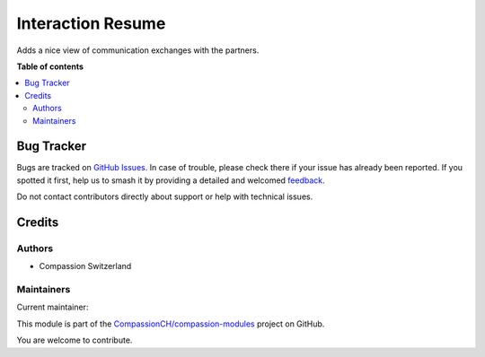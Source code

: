 ==================
Interaction Resume
==================

.. 
   !!!!!!!!!!!!!!!!!!!!!!!!!!!!!!!!!!!!!!!!!!!!!!!!!!!!
   !! This file is generated by oca-gen-addon-readme !!
   !! changes will be overwritten.                   !!
   !!!!!!!!!!!!!!!!!!!!!!!!!!!!!!!!!!!!!!!!!!!!!!!!!!!!
   !! source digest: sha256:22f82bf37406cc3322cffcccf90e219a6bfa0a2d0da8fe1e965a66623bd0692d
   !!!!!!!!!!!!!!!!!!!!!!!!!!!!!!!!!!!!!!!!!!!!!!!!!!!!

.. |badge1| image:: https://img.shields.io/badge/maturity-Beta-yellow.png
    :target: https://odoo-community.org/page/development-status
    :alt: Beta
.. |badge2| image:: https://img.shields.io/badge/licence-AGPL--3-blue.png
    :target: http://www.gnu.org/licenses/agpl-3.0-standalone.html
    :alt: License: AGPL-3
.. |badge3| image:: https://img.shields.io/badge/github-CompassionCH%2Fcompassion--modules-lightgray.png?logo=github
    :target: https://github.com/CompassionCH/compassion-modules/tree/14.0/interaction_resume
    :alt: CompassionCH/compassion-modules

|badge1| |badge2| |badge3|

Adds a nice view of communication exchanges with the partners.

**Table of contents**

.. contents::
   :local:

Bug Tracker
===========

Bugs are tracked on `GitHub Issues <https://github.com/CompassionCH/compassion-modules/issues>`_.
In case of trouble, please check there if your issue has already been reported.
If you spotted it first, help us to smash it by providing a detailed and welcomed
`feedback <https://github.com/CompassionCH/compassion-modules/issues/new?body=module:%20interaction_resume%0Aversion:%2014.0%0A%0A**Steps%20to%20reproduce**%0A-%20...%0A%0A**Current%20behavior**%0A%0A**Expected%20behavior**>`_.

Do not contact contributors directly about support or help with technical issues.

Credits
=======

Authors
-------

* Compassion Switzerland

Maintainers
-----------

.. |maintainer-ecino| image:: https://github.com/ecino.png?size=40px
    :target: https://github.com/ecino
    :alt: ecino

Current maintainer:

|maintainer-ecino| 

This module is part of the `CompassionCH/compassion-modules <https://github.com/CompassionCH/compassion-modules/tree/14.0/interaction_resume>`_ project on GitHub.

You are welcome to contribute.
